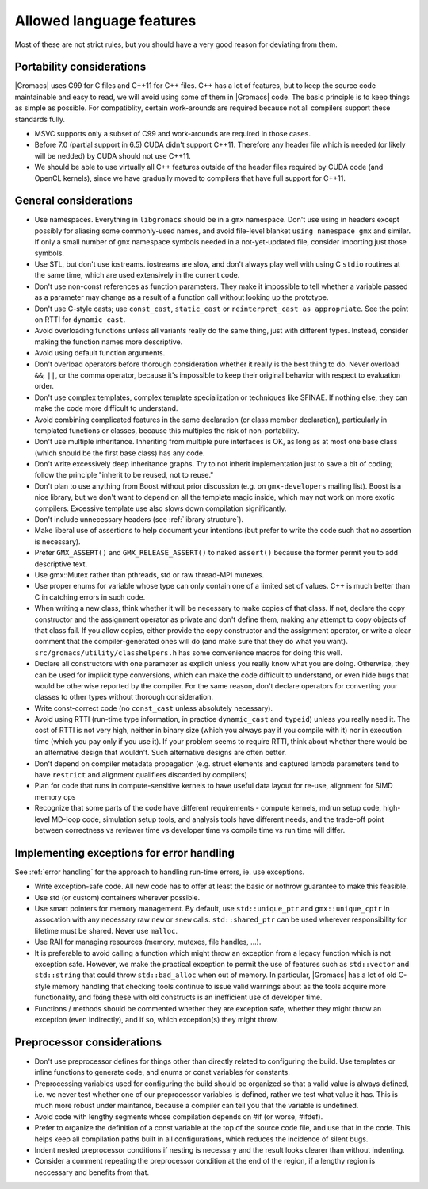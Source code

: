 Allowed language features
=========================

Most of these are not strict rules, but you should have a very good
reason for deviating from them.

Portability considerations
^^^^^^^^^^^^^^^^^^^^^^^^^^

|Gromacs| uses C99 for C files and C++11 for C++ files. 
C++ has a lot of features, but to keep the source code maintainable and easy to read, 
we will avoid using some of them in |Gromacs| code. The basic principle is to keep things 
as simple as possible.
For compatiblity, certain work-arounds are required because not all compilers support 
these standards fully.

* MSVC supports only a subset of C99 and work-arounds are required in those cases.
* Before 7.0 (partial support in 6.5) CUDA didn't support C++11. Therefore any
  header file which is needed (or likely will be nedded) by CUDA should not use C++11.
* We should be able to use virtually all C++ features outside of the header files
  required by CUDA code (and OpenCL kernels), since we have gradually moved to
  compilers that have full support for C++11.

General considerations
^^^^^^^^^^^^^^^^^^^^^^

* Use namespaces. Everything in ``libgromacs`` should be in a ``gmx``
  namespace. Don't use using in headers except possibly for aliasing
  some commonly-used names, and avoid file-level blanket ``using
  namespace gmx`` and similar. If only a small number of ``gmx``
  namespace symbols needed in a not-yet-updated file, consider
  importing just those symbols.
* Use STL, but don't use iostreams. iostreams are slow, and don't
  always play well with using C ``stdio`` routines at the same time, which
  are used extensively in the current code.
* Don't use non-const references as function parameters. They make it
  impossible to tell whether a variable passed as a parameter may
  change as a result of a function call without looking up the
  prototype.
* Don't use C-style casts; use ``const_cast``, ``static_cast`` or
  ``reinterpret_cast as appropriate``. See the point on RTTI for
  ``dynamic_cast``.
* Avoid overloading functions unless all variants really do the same
  thing, just with different types. Instead, consider making the
  function names more descriptive.
* Avoid using default function arguments.
* Don't overload operators before thorough consideration whether it
  really is the best thing to do. Never overload ``&&``, ``||``, or
  the comma operator, because it's impossible to keep their original
  behavior with respect to evaluation order.
* Don't use complex templates, complex template specialization or
  techniques like SFINAE. If nothing else, they can make the code more
  difficult to understand.
* Avoid combining complicated features in the same declaration (or
  class member declaration), particularly in templated functions or
  classes, because this multiples the risk of non-portability.
* Don't use multiple inheritance. Inheriting from multiple pure
  interfaces is OK, as long as at most one base class (which should be
  the first base class) has any code.
* Don't write excessively deep inheritance graphs. Try to not inherit
  implementation just to save a bit of coding; follow the principle
  "inherit to be reused, not to reuse."
* Don't plan to use anything from Boost without prior discussion
  (e.g. on ``gmx-developers`` mailing list). Boost is a nice library,
  but we don't want to depend on all the template magic inside, which
  may not work on more exotic compilers. Excessive template use also
  slows down compilation significantly.
* Don't include unnecessary headers (see :ref:`library structure`).
* Make liberal use of assertions to help document your intentions (but
  prefer to write the code such that no assertion is necessary).
* Prefer ``GMX_ASSERT()`` and ``GMX_RELEASE_ASSERT()`` to naked
  ``assert()`` because the former permit you to add descriptive text.
* Use gmx::Mutex rather than pthreads, std or raw thread-MPI mutexes.
* Use proper enums for variable whose type can only contain one of a
  limited set of values. C++ is much better than C in catching errors
  in such code.
* When writing a new class, think whether it will be necessary to make
  copies of that class. If not, declare the copy constructor and the
  assignment operator as private and don't define them, making any
  attempt to copy objects of that class fail. If you allow copies,
  either provide the copy constructor and the assignment operator, or
  write a clear comment that the compiler-generated ones will do (and
  make sure that they do what you
  want). ``src/gromacs/utility/classhelpers.h`` has some convenience
  macros for doing this well.
* Declare all constructors with one parameter as explicit unless you
  really know what you are doing. Otherwise, they can be used for
  implicit type conversions, which can make the code difficult to
  understand, or even hide bugs that would be otherwise reported by
  the compiler. For the same reason, don't declare operators for
  converting your classes to other types without thorough
  consideration.
* Write const-correct code (no ``const_cast`` unless absolutely
  necessary).
* Avoid using RTTI (run-time type information, in practice
  ``dynamic_cast`` and ``typeid``) unless you really need it. The cost
  of RTTI is not very high, neither in binary size (which you always
  pay if you compile with it) nor in execution time (which you pay
  only if you use it). If your problem seems to require RTTI, think
  about whether there would be an alternative design that
  wouldn't. Such alternative designs are often better.
* Don't depend on compiler metadata propagation (e.g. struct elements
  and captured lambda parameters tend to have ``restrict`` and
  alignment qualifiers discarded by compilers)
* Plan for code that runs in compute-sensitive kernels to have useful
  data layout for re-use, alignment for SIMD memory ops
* Recognize that some parts of the code have different requirements -
  compute kernels, mdrun setup code, high-level MD-loop code,
  simulation setup tools, and analysis tools have different needs, and
  the trade-off point between correctness vs reviewer time vs
  developer time vs compile time vs run time will differ.

.. _implementing exceptions:
   
Implementing exceptions for error handling
^^^^^^^^^^^^^^^^^^^^^^^^^^^^^^^^^^^^^^^^^^
See :ref:`error handling` for the approach to handling run-time
errors, ie. use exceptions.

* Write exception-safe code. All new code has to offer at least the
  basic or nothrow guarantee to make this feasible.
* Use std (or custom) containers wherever possible.
* Use smart pointers for memory management. By default, use
  ``std::unique_ptr`` and ``gmx::unique_cptr`` in assocation with any
  necessary raw ``new`` or ``snew`` calls. ``std::shared_ptr`` can be
  used wherever responsibility for lifetime must be shared.
  Never use ``malloc``.
* Use RAII for managing resources (memory, mutexes, file handles, ...).
* It is preferable to avoid calling a function which might throw an
  exception from a legacy function which is not exception safe. However,
  we make the practical exception to permit the use of features such
  as ``std::vector`` and ``std::string`` that could throw
  ``std::bad_alloc`` when out of memory. In particular, |Gromacs| has
  a lot of old C-style memory handling that checking tools continue
  to issue valid warnings about as the tools acquire more
  functionality, and fixing these with old constructs is an
  inefficient use of developer time.
* Functions / methods should be commented whether they are exception
  safe, whether they might throw an exception (even indirectly), and
  if so, which exception(s) they might throw.

Preprocessor considerations
^^^^^^^^^^^^^^^^^^^^^^^^^^^
* Don't use preprocessor defines for things other than directly
  related to configuring the build. Use templates or inline functions
  to generate code, and enums or const variables for constants.
* Preprocessing variables used for configuring the build should be
  organized so that a valid value is always defined, i.e. we never
  test whether one of our preprocessor variables is defined, rather we
  test what value it has. This is much more robust under maintance,
  because a compiler can tell you that the variable is undefined.
* Avoid code with lengthy segments whose compilation depends on #if
  (or worse, #ifdef).
* Prefer to organize the definition of a const variable at the top of
  the source code file, and use that in the code.  This helps keep all
  compilation paths built in all configurations, which reduces the
  incidence of silent bugs.
* Indent nested preprocessor conditions if nesting is necessary and
  the result looks clearer than without indenting.
* Consider a comment repeating the preprocessor condition at the end
  of the region, if a lengthy region is neccessary and benefits from
  that.
